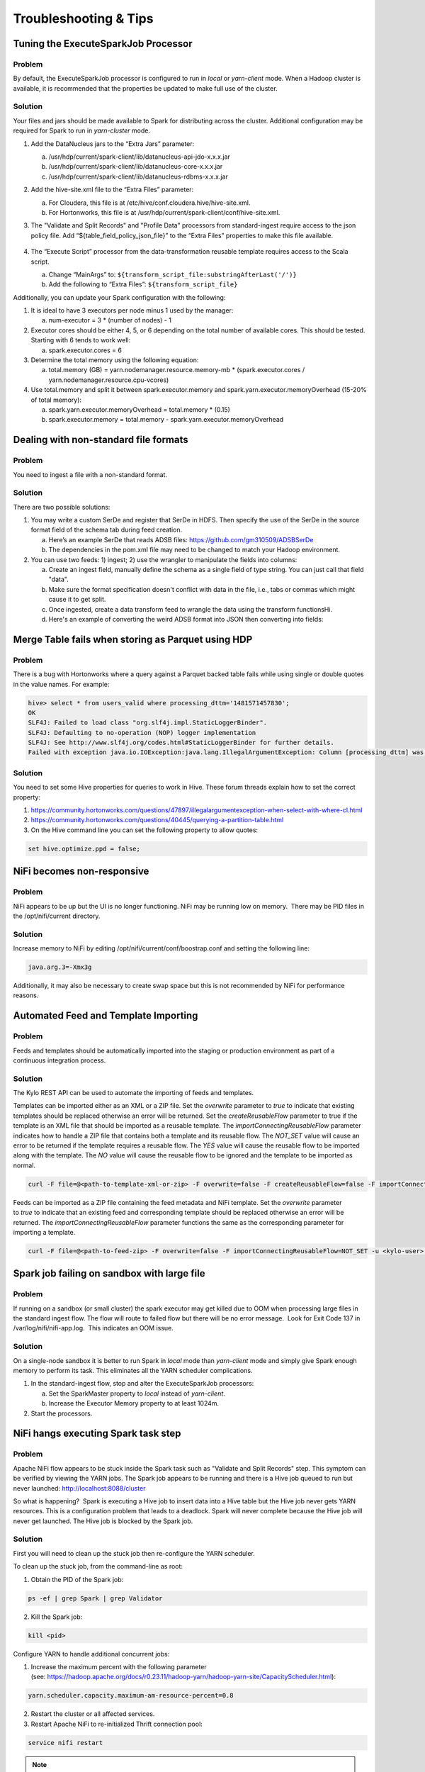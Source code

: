 
======================
Troubleshooting & Tips
======================
  

Tuning the ExecuteSparkJob Processor
====================================

Problem
-------

By default, the ExecuteSparkJob processor is configured to run in
*local* or *yarn-client* mode. When a Hadoop cluster is available, it is
recommended that the properties be updated to make full use of the
cluster.

Solution
--------

Your files and jars should be made available to Spark for distributing
across the cluster. Additional configuration may be required for Spark
to run in *yarn-cluster* mode.

1. Add the DataNucleus jars to the “Extra Jars” parameter:

   a. /usr/hdp/current/spark-client/lib/datanucleus-api-jdo-x.x.x.jar

   b. /usr/hdp/current/spark-client/lib/datanucleus-core-x.x.x.jar

   c. /usr/hdp/current/spark-client/lib/datanucleus-rdbms-x.x.x.jar

2. Add the hive-site.xml file to the “Extra Files” parameter:

   a. For Cloudera, this file is at
      /etc/hive/conf.cloudera.hive/hive-site.xml.

   b. For Hortonworks, this file is at
      /usr/hdp/current/spark-client/conf/hive-site.xml.

3. The "Validate and Split Records" and "Profile Data" processors from
   standard-ingest require access to the json policy file. Add
   “${table_field_policy_json_file}” to the “Extra Files”
   properties to make this file available.

    |image1|

4. The “Execute Script” processor from the data-transformation reusable
   template requires access to the Scala script.

   a. Change “MainArgs” to:
      ``${transform_script_file:substringAfterLast('/')}``

   b. Add the following to “Extra Files”: ``${transform_script_file}``

Additionally, you can update your Spark configuration with the
following:

1. It is ideal to have 3 executors per node minus 1 used by the manager:

   a. num-executor = 3 * (number of nodes) - 1

2. Executor cores should be either 4, 5, or 6 depending on the total number
   of available cores. This should be tested. Starting with 6 tends
   to work well:

   a. spark.executor.cores = 6

3. Determine the total memory using the following equation:

   a. total.memory (GB) = yarn.nodemanager.resource.memory-mb *
      (spark.executor.cores / yarn.nodemanager.resource.cpu-vcores)

4. Use total.memory and split it between spark.executor.memory and
   spark.yarn.executor.memoryOverhead (15-20% of total memory):

   a. spark.yarn.executor.memoryOverhead = total.memory * (0.15)

   b. spark.executor.memory = total.memory
      - spark.yarn.executor.memoryOverhead

Dealing with non-standard file formats
======================================

Problem
-------

You need to ingest a file with a non-standard format.

Solution
--------

There are two possible solutions:

1. You may write a custom SerDe and register that SerDe in HDFS. Then
   specify the use of the SerDe in the source format field of the
   schema tab during feed creation.

   a. Here’s an example SerDe that reads ADSB files:
      https://github.com/gm310509/ADSBSerDe

   b. The dependencies in the pom.xml file may need to be changed to
      match your Hadoop environment.

2. You can use two feeds: 1) ingest; 2) use the wrangler to
   manipulate the fields into columns:

   a. Create an ingest field, manually define the schema as a single
      field of type string. You can just call that field "data".

   b. Make sure the format specification doesn't conflict with data in
      the file, i.e., tabs or commas which might cause it to get split.

   c. Once ingested, create a data transform feed to wrangle the data
      using the transform functionsHi.

   d. Here's an example of converting the weird ADSB format into JSON
      then converting into fields:

.. code-block:: js
   :linenos:

    select(regexp_replace(data, "([\\w-.]+)\t([\\w-.]+)", "\"$1\":\"$2\"").as("data"))
    select(regexp_replace(data, "\" *\t\"", "\",\"").as("data"))
    select(concat("{", data, "}").as("data"))
    select(json_tuple(data, "clock", "hexid", "ident", "squawk", "alt", "speed", "airGround", "lat", "lon", "heading"))
    select(c0.as("clock"), c1.as("hexid"), c2.as("ident"), c3.as("squawk"), c4.as("alt"), c5.as("speed"), c6.as("airGround"), c7.as("lat"), c8.as("lon"), c9.as("heading"))

Merge Table fails when storing as Parquet using HDP
===================================================

Problem
-------

There is a bug with Hortonworks where a query against a Parquet backed
table fails while using single or double quotes in the value names. For
example: 

.. code-block:: none

    hive> select * from users_valid where processing_dttm='1481571457830';
    OK
    SLF4J: Failed to load class "org.slf4j.impl.StaticLoggerBinder".
    SLF4J: Defaulting to no-operation (NOP) logger implementation
    SLF4J: See http://www.slf4j.org/codes.html#StaticLoggerBinder for further details.
    Failed with exception java.io.IOException:java.lang.IllegalArgumentException: Column [processing_dttm] was not found in schema!

Solution
--------

You need to set some Hive properties for queries to work in Hive. These
forum threads explain how to set the correct property:

1. https://community.hortonworks.com/questions/47897/illegalargumentexception-when-select-with-where-cl.html

2. https://community.hortonworks.com/questions/40445/querying-a-partition-table.html

3. On the Hive command line you can set the following property to allow
   quotes:

.. code-block:: properties

   set hive.optimize.ppd = false;

NiFi becomes non-responsive
===========================

Problem
-------

NiFi appears to be up but the UI is no longer functioning. NiFi may be
running low on memory.  There may be PID files in the /opt/nifi/current
directory.

Solution
--------

Increase memory to NiFi by editing
/opt/nifi/current/conf/boostrap.conf and setting the following line:

.. code-block:: properties

   java.arg.3=-Xmx3g

Additionally, it may also be necessary to create swap space but this is
not recommended by NiFi for performance reasons.

Automated Feed and Template Importing
=====================================

Problem
-------

Feeds and templates should be automatically imported into the staging or
production environment as part of a continuous integration process.

Solution
--------

The Kylo REST API can be used to automate the importing of feeds and
templates.

Templates can be imported either as an XML or a ZIP file. Set
the `overwrite` parameter to `true` to indicate that existing templates
should be replaced otherwise an error will be returned. Set
the `createReusableFlow` parameter to true if the template is an XML file
that should be imported as a reusable template.
The `importConnectingReusableFlow` parameter indicates how to handle a ZIP
file that contains both a template and its reusable flow.
The `NOT_SET` value will cause an error to be returned if the template
requires a reusable flow. The `YES` value will cause the reusable flow to
be imported along with the template. The `NO` value will cause the
reusable flow to be ignored and the template to be imported as normal.

.. code-block:: properties

  curl -F file=@<path-to-template-xml-or-zip> -F overwrite=false -F createReusableFlow=false -F importConnectingReusableFlow=NOT_SET -u <kylo-user>:<kylo-password> http://<kylo-host>:8400/proxy/v1/feedmgr/admin/import-template

..

Feeds can be imported as a ZIP file containing the feed metadata and
NiFi template. Set the `overwrite` parameter to `true` to indicate that an
existing feed and corresponding template should be replaced otherwise an
error will be returned. The `importConnectingReusableFlow` parameter
functions the same as the corresponding parameter for importing a
template.

.. code-block:: properties

      curl -F file=@<path-to-feed-zip> -F overwrite=false -F importConnectingReusableFlow=NOT_SET -u <kylo-user>:<kylo-password> http://<kylo-host>:8400/proxy/v1/feedmgr/admin/import-feed

..

Spark job failing on sandbox with large file
============================================

Problem
-------

If running on a sandbox (or small cluster) the spark executor may get
killed due to OOM when processing large files in the standard ingest
flow. The flow will route to failed flow but there will be no error
message.  Look for Exit Code 137 in /var/log/nifi/nifi-app.log.  This
indicates an OOM issue.

Solution
--------

On a single-node sandbox it is better to run Spark in *local* mode than
*yarn-client* mode and simply give Spark enough memory to perform its
task. This eliminates all the YARN scheduler complications.

1. In the standard-ingest flow, stop and alter the ExecuteSparkJob
   processors:   

   a. Set the SparkMaster property to *local* instead of *yarn-client*.

   b. Increase the Executor Memory property to at least 1024m.

2. Start the processors.

NiFi hangs executing Spark task step
====================================

Problem
-------

Apache NiFi flow appears to be stuck inside the Spark task such as
"Validate and Split Records" step. This symptom can be verified by
viewing the YARN jobs. The Spark job appears to be running and there is
a Hive job queued to run but never launched: http://localhost:8088/cluster

So what is happening?  Spark is executing a Hive job to insert data into
a Hive table but the Hive job never gets YARN resources. This is a
configuration problem that leads to a deadlock. Spark will never
complete because the Hive job will never get launched. The Hive job is
blocked by the Spark job.

Solution
--------

First you will need to clean up the stuck job then re-configure the YARN
scheduler.

To clean up the stuck job, from the command-line as root:

1. Obtain the PID of the Spark job:

.. code-block:: shell

    ps -ef | grep Spark | grep Validator

2. Kill the Spark job:

.. code-block:: shell

    kill <pid>

Configure YARN to handle additional concurrent jobs:

1. Increase the maximum percent with the following parameter
   (see: https://hadoop.apache.org/docs/r0.23.11/hadoop-yarn/hadoop-yarn-site/CapacityScheduler.html):

.. code-block:: properties

    yarn.scheduler.capacity.maximum-am-resource-percent=0.8

2. Restart the cluster or all affected services.

3. Restart Apache NiFi to re-initialized Thrift connection pool:

.. code-block:: shell

    service nifi restart

.. note:: In Ambari, find this under Yarn | Configs (advanced) | Scheduler.

Spark SQL fails on empty ORC and Parquet tables
================================================

Problem
-------

Your spark job fails when running in HDP 2.4 or 2.5 while interacting
with an empty ORC table. A likely error that you will see is:

.. code-block:: properties

    ExecuteSparkJob[id=1fb1b9a0-e7b5-4d85-87d2-90d7103557f6] java.util.NoSuchElementException: next on empty iterator

..

This is due to a change Hortonworks added that modified how it loads the
schema for the table. 

Solution
--------

To fix the issue, you can take these steps:

1. On the edge node,
   edit the file: /usr/hdp/current/spark-client/conf/spark-defaults.conf

2. Add these configuration entries to the file:

.. code-block:: none

    spark.sql.hive.convertMetastoreOrc false
    spark.sql.hive.convertMetastoreParquet false

See |Spark SQL Fails on Empty ORC Table HDP 242_Link|

High Performance NiFi Setup
===========================

Problem
-------

The NiFi team published an article on how to extract the most
performance from Apache NiFi.

Solution
--------

See |How to Setup a High Performance NiFi_Link|

RPM install fails with 'cpio: read' error
=========================================

Problem
-------

Kylo rpm install fails giving a 'cpio: read' error.

Solution
--------

This problem occurs if the rpm file is corrupt or not downloaded
properly. Try re-downloading the Kylo rpm from the Kylo website.

Accessing Hive tables from Spark
================================

Problem
-------

You receive a NoSuchTableException when trying to access a Hive table
from Spark.

Solution
--------

Copy the hive-site.xml file from Hive to Spark.

For Cloudera, run the following command:

.. code-block:: shell

    cp /etc/hive/conf/hive-site.xml /usr/lib/spark/conf/

..

Compression codec not found for PutHDFS folder
==============================================

Problem
-------

The PutHDFS processor throws an exception like:

.. code-block:: none

    java.lang.IllegalArgumentException: Compression codec com.hadoop.compression.lzo.LzoCodec not found.

..

Solution
--------

Edit the /etc/hadoop/conf/core-site.xml file and remove the failing
codec from the io.compression.codecs property.

Creating a cleanup flow
=======================

Problem
-------

When deleting a feed it is sometimes useful to run a separate NiFi flow
that will remove any HDFS folders or Hive tables that were created by
the feed.

Solution
--------

1. You will need to have a controller service of type
   JmsCleanupEventService. This service has a Spring Context Service
   property that should be connected to another service of type
   SpringContextLoaderService.

2. In your NiFi template, create a new input processor of type
   TriggerCleanup. This processor will be run automatically when a
   feed is deleted.

3. Connect additional processors such as RemoveHDFSFolder or
   DropFeedTables as needed.

Accessing S3 from the data wrangler
===================================

Problem
-------

You would like to access S3 or another Hadoop-compatible filesystem from
the data wrangler.

Solution
--------

The Spark configuration needs to be updated with the path to the JARs
for the filesystem.

To access S3 on HDP, the following must be added to the spark-env.sh
file:

.. code-block:: shell

   export SPARK_DIST_CLASSPATH=$(hadoop classpath)

.. 

Additional information is available from the |Apache Spark project_Link|.

Dealing with XML files
======================

Problem
-------

You need to ingest an XML file and parse into Hive columns.

Solution
--------

1. You can use two feeds: 1) ingest; 2) use the wrangler to
   manipulate the fields into columns:

   a. Create an ingest field and manually define the schema as a single
      field of type string.  You can just call that field "data".

   b. Make sure the format specification doesn't conflict with data in
      the file, i.e. tabs or commas which might cause it to get split.

   c. Once ingested, create a data transform feed to wrangle the data
      using the transform functions.

   d. Here's an example of converting XML to columns using wrangler
      functions:

XML Explode
-----------

.. code-block:: js
   :linenos:

    select(regexp_replace(contents, "(?s).*<TicketDetails>\\s*<TicketDetail>\\s*", "").as("xml"))
    select(regexp_replace(xml, "(?s)</TicketDetails>.*", "").as("xml"))
    select(split(xml, "<TicketDetail>\\s*").as("TicketDetails"))
    select(explode(TicketDetails).as("TicketDetail"))
    select(concat("<TicketDetail>", TicketDetail).as("TicketDetail"))
    xpath_int(TicketDetail, "//Qty").as("Qty")
    xpath_int(TicketDetail, "//Price").as("Price")
    xpath_int(TicketDetail, "//Amount").as("Amount")
    xpath_int(TicketDetail, "//NetAmount").as("NetAmount")
    xpath_string(TicketDetail, "//TransDateTime").as("TransDateTime")
    drop("TicketDetail")

Dealing with fixed width files
==============================

Problem
-------

You need to load a fixed-width text file.

Solution
--------

This is possible to configure with the schema tab of the feed creation
wizard. You can set the SerDe and properties:

1. Create an ingest feed.

2. When at the schema tab look for the field (near bottom) specifying
   the source format.

3. Manually build the schema since Kylo won’t detect the width.

4. Place text as follows in the field substituting regex based on the
   actual columns:

.. code-block:: none

    ROW FORMAT SERDE 'org.apache.hadoop.hive.contrib.serde2.RegexSerDe'
    WITH SERDEPROPERTIES ("input.regex" = "(.{10})(.{20})(.{20})(.{20})(.{5}).\*")

..

Dealing with custom SerDe or CSV files with quotes and escape characters
========================================================================

Problem
-------

You need to load a CSV file with surrounding quotes and don't want those
quotes removed.

Solution
--------

This is possible to configure within the schema tab of the ingest feed
creation, you can set the SerDe and properties:

1. Create an ingest feed.

2. When at the schema tab look for the field (near bottom) specify the
   source format.

3. See the Apache wiki |CSV+Serde for Configuring CSV Options_Link|.

4. Place text as follows in the field:

.. code-block:: none

      ROW FORMAT SERDE 'org.apache.hadoop.hive.serde2.OpenCSVSerde'
      WITH SERDEPROPERTIES (
         "separatorChar" = ",",
         "quoteChar"     = "\\\\"",
         "escapeChar"="\\\\\\\\");
       )

..

Notice the double escape required!

.. |image1| image:: ../media/kylo-troubleshooting/2_executesparkjob.png

Configuration on a Node with Small Root Filesystem
==================================================

Problem
-------

The node that Kylo will run on has a small root filesystem. There are other mounts that contain larger space but in particular, the following directories contain 30GB or less.

- **/opt** which is used for libraries, executables, configs, etc

- **/var** which is used for logs, storage, etc

- **/tmp** which is used for processing data

For Kylo, these directories get filled up very quickly and this causes all processes on the edge node to freeze.

Solution
--------

In general, the solution is to move all the large files onto the larger data mount. For this solution, the /data directory is considered to be the largest and most ideal location to contain Kylo artifacts (logs, storage, etc).

To alleviate the disk space issues, these steps were taken to move items to the /data directory

**Relocate MySQL**

The default location of MySQL is /var/lib/mysql. MySQL will fill up the root partition with the default configuration so the storage volumes for MySQL must be migrated to /data/mysql.

1. Stop MySQL: **service mysql stop**

2. Copy data over to new location: **rsync -av /var/lib/mysql /data/**

3. Backup the existing data: **mv /var/lib/mysql /var/lib/mysql.bak**

4. Backup the existing my.cnf: **cp /etc/my.cnf /etc/my.cnf.bak**

5. Update MySQL config with new location with the values below: **vi /etc/my.cnf**

   a. Under [mysqld], set datadir = /data/mysql

6. Start MySQL: **service mysql start**

7. Back up old MySQL directory: **tar -zcvf mysql_bak.tar.gz mysql.bak**

**Change properties to point to /data**

#. Kylo

   #. Update /opt/kylo-services/log4j.properties

      #. log4j.appender.file.File=/data/log/kylo-services/kylo-services.log

   #. Update /opt/kylo-services/log4j-spark.properties

      #. log4j.appender.file.File=/data/log/kylo-services/kylo-spark-shell.log

   #. Update /opt/kylo-ui/log4j.properties

      #. log4j.appender.file.File=/data/log/kylo-ui/kylo-ui.log

2. Nifi

   #. Update /opt/nifi/nifi.properties

      #. nifi.flow.configuration.file=/data/opt/nifi/data/conf/flow.xml.gz

      #. nifi.flow.configuration.archive.dir=/data/opt/nifi/data/conf/archive/

      #. nifi.authorizer.configuration.file=/data/opt/nifi/data/conf/authorizers.xml

      #. nifi.login.identity.provider.configuration.file=/data/opt/nifi/data/conf/login-identity-providers.xml

      #. nifi.templates.directory=/data/opt/nifi/data/conf/templates

      #. nifi.flowfile.repository.directory=/data/opt/nifi/data/flowfile_repository

      #. nifi.content.repository.directory.default=/data/opt/nifi/data/content_repository

      #. nifi.provenance.repository.directory.default=/data/opt/nifi/data/provenance_repository

3. Elasticsearch

   #. Update /opt/elasticsearch/elasticsearch.yml

      #. path.data: /data/elasticsearch

      #. path.logs: /data/log/elasticsearch

GetTableData vs ImportSqoop Processor
=====================================

Problem
-------

You need to load data from a structured datastore.

Solution
--------

There are two major NiFi processors provided by Kylo for importing data into Hadoop: GetTableData and ImportSqoop.

a. **GetTableData** leverages JDBC to pull data from the source into the flowfile within NiFi. This content will then need to be pushed to HDFS (via a PutHDFS processor).

b. **ImportSqoop** executes a Sqoop job to pull the content from the source and place it directly to HDFS. For details on how this is done, please refer to `Apache Sqoop <http://sqoop.apache.org/>`_.

In general, it is recommended to use the ImportSqoop processor due to performance. Using the GetTableData processors uses the edge node (where NiFi is running) as a middle-man. The ImportSqoop processor runs a MapReduce job that can be tuned to load the data efficiently. For example, a single mapper will be sufficient if you are loading a reference table but a table with billions of rows would benefit from multiple mappers.

The GetTableData processor should be used when the data being pulled is small. Other use cases are when certain pre-processing steps are required that benefit from being on the edge node. For instance, if the edge node resides behind a firewall and PII (personal identifiable information) fields need to be masked before being pushed to a more open HDFS environment.

Kylo's Data Ingest template comes with out-of-the-box support for the GetTableData processor. To use the ImportSqoop processor instead, the following changes should to be made to the Data Ingest template and the standard-ingest reusable template:

#. Replace the GetTableData processor with the ImportSqoop processor

#. Remove the PutHDFS processor from the flow

#. Update the "Create Feed Partition" processor to point to the target location of the ImportSqoop processor

#. Create a new archive processor which will archive data from HDFS. One option is use the Hadoop streaming tool to take the files residing in the target location of the ImportSqoop processor and compress then store the data to the archive directory. For details on this, please refer to `Hadoop Streaming <http://hadoop.apache.org/docs/current/hadoop-streaming/HadoopStreaming.html>`_.

It is important to note that any other templates that output to standard-ingest would need to be updated because the changes above assumes data resides in HDFS. In general, adding a PutHDFS processor would be sufficient.

.. |How to Setup a High Performance NiFi_Link| raw:: html

   <a href="https://community.hortonworks.com/articles/7882/hdfnifi-best-practices-for-setting-up-a-high-perfo.html" target="blank">How to Setup a High Performance NiFi</a>

.. |Spark SQL Fails on Empty ORC Table HDP 242_Link| raw:: html

   <a href="https://community.hortonworks.com/questions/44637/spark-sql-fails-on-empty-orc-table-hdp-242.html" target="blank">Spark SQL Fails on Empty ORC Table HDP 242</a>

.. |Apache Spark project_Link| raw:: html

   <a href="https://spark.apache.org/docs/latest/hadoop-provided.html" target="blank">Apache Spark project</a>

.. |CSV+Serde for Configuring CSV Options_Link| raw:: html

   <a href="https://cwiki.apache.org/confluence/display/Hive/CSV+Serde" target="blank">CSV+Serde for Configuring CSV Options</a>

Using machine learning functions
================================

Problem
-------

You need to use a machine learning function in a data transformation feed.

Solution
--------

Kylo provides many functions from the Spark ML package. Below is an example of using linear regression to estimate the number of tickets bought based on the price paid. The :code:`run()` function
performs both the fit and transform operations of the linear regression. It requires a DataFrame as a parameter which is used for the fit operation, in the case below it uses :code:`limit(10)`.

.. code-block:: js
    :linenos:

    vectorAssembler(["pricepaid"], "features")
    qtysold.cast("double").as("label")
    LinearRegression().setMaxIter(10).setRegParam(0.01).run(limit(10))


Sqoop requires JDK on Kylo sandbox
==================================

Problem
-------

This issue is known to exist for Kylo sandbox version 0.7.1. The file name for the sandbox is kylo-hdp-sandbox-0.7.1.ova. Sqoop job throws an error "Sqoop requires a JDK that can compile Java code."


Solution
--------
Sqoop requires a JDK to compile Java code. The steps to install a JDK and fix this error are listed below:

1. Install Open JDK 7.

.. code-block:: none

    root@sandbox ~# yum install java-1.7.0-openjdk-devel

2. Verify JDK version.

.. code-block:: none

    root@sandbox ~# javac -version
    javac 1.7.0_131

3. Verify actual location.

.. code-block:: none

    root@sandbox ~# ls -l /usr/lib/jvm/java-1.7.0-openjdk-1.7.0.131-2.6.9.0.el7_3.x86_64/bin/javac
    -rwxr-xr-x 1 root root 7368 Feb 13 17:16 /usr/lib/jvm/java-1.7.0-openjdk-1.7.0.131-2.6.9.0.el7_3.x86_64/bin/javac

4. Update /etc/hadoop/conf/hadoop-env.sh.
(Find existing entry and update it)

.. code-block:: none

    root@sandbox ~# vi /etc/hadoop/conf/hadoop-env.sh
    export JAVA_HOME=/usr/lib/jvm/java-1.7.0-openjdk-1.7.0.131-2.6.9.0.el7_3.x86_64/

5. Re-run Sqoop flow.

Below steps apply for HDP:

6. Now that you have verified that the JDK path is correct per Sqoop, make the change permanent (in Ambari).

   a. Open the *Ambari admin UI*.

   b. Select the *Sqoop client*, on the left side navigation list.

   c. Click the *Configs* tab.

   d. Open the *Advanced sqoop-env* div.

   e. Add the line from Step 4 above to the section, just below the line that reads *Set Hadoop-specific environment...*.

   f. Click *Save* (on the right). Add a comment indicating the nature of the change, when prompted.

   g. Restart the Sqoop client (top right, *Restart button*).

   h. Wait for the restart to complete successfully.

7. Re-run the Sqoop flow.  It should work as it did in Step 5. If you restart the cluster or Sqoop, the changes will be retained.


Validator is unable to process policy JSON file
===============================================

Problem
-------
Validator throws an error while trying to process the policy JSON file. This issue may be caused due to manual editing of the file in an editor and pasting the result back in NiFi.


Solution
--------
Ensure that the policy file is correctly formatted. External editors can sometimes put in invalid characters. One way to do this verification is at: `JSON Pretty Print <http://jsonprettyprint.com/>`_. Paste in the policy file in the text box and click 'Pretty Print JSON'. If the JSON is valid, it will be shown in a more readable format. Otherwise, a ``null`` will be output.


Creating a feed fails due to java.sql.BatchUpdateException
==========================================================

Problem
-------
When using MySQL/MariaDB as the database for Kylo, creating a feed with large number of columns can lead to an exception in the last step (Setting the feed schedule and saving it). Sample exception below:

.. code-block:: none

    java.sql.BatchUpdateException: (conn:330) Could not send query: stream size 1652321 is >= to max_allowed_packet (1048576)


Solution
--------
Increase the *max_allowed_packet* configuration parameter for the database server.

1. Add this entry to file **/etc/my.cnf** under the **[mysqld]** section.

.. code-block:: none

    [mysqld]
    max_allowed_packet=16M

2. Restart the database server. Choose command as per your database.

.. code-block:: none

    service mariadb restart
    service mysql restart

3. Verify the change by executing this in the database client console.

.. code-block:: none

    show variables like 'max_allowed_packet';

4. Save the feed now.


When using Solr, indexing schema with large number of fields throws exception
=============================================================================

Problem
-------
When using Solr as the search engine, indexing of the feed schema can throw an exception similar to below. This happens when the feed contains a large number of columns.

.. code-block:: none

    Exception writing document id a1e41cbc-d550-49cc-bc20-49fc981e767e to the index; possible analysis error: Document contains at least one immense term in field="hiveColumns" (whose UTF8 encoding is longer than the max length 32766), all of which were skipped. Please correct the analyzer to not produce such terms.


Solution
--------
1. Execute this command. Replace **localhost** if necessary.

.. code-block:: none

    curl -X POST -H 'Content-type:application/json' --data-binary '{
    "replace-field":{
     "name":"hiveColumns",
     "type":"text_general" } }' "http://localhost:8983/solr/kylo-datasources/schema?wt=json&indent=true"

2. Restart Solr server.


3. Create the feed again.

Prioritize jobs based on an attribute value
===========================================

Problem
-------

You have many feeds in Kylo that all execute at once but there are a few high-priority feeds that should be executed before the others.

Solution
--------

The connection to a processor can be configured to prioritize flow files using a few different methods:

* **FirstInFirstOutPrioritizer**: Given two FlowFiles, the one that reached the connection first will be processed first.
* **NewestFlowFileFirstPrioritizer**: Given two FlowFiles, the one that is newest in the dataflow will be processed first.
* **OldestFlowFileFirstPrioritizer**: Given two FlowFiles, the one that is oldest in the dataflow will be processed first. This is the default scheme that is used if no prioritizers are selected.
* **PriorityAttributePrioritizer**: Given two FlowFiles that both have a "priority" attribute, the one that has the highest priority value will be processed first. Note that an UpdateAttribute processor should be used to add the "priority" attribute to the FlowFiles before they reach a connection that has this prioritizer set. Values for the "priority" attribute may be alphanumeric, where "a" is a higher priority than "z", and "1" is a higher priority than "9", for example.

See the |PriorizationDoc| for more information.

.. |PriorizationDoc| raw:: html

   <a href="https://nifi.apache.org/docs/nifi-docs/html/user-guide.html#prioritization" target="_blank">NiFi User Guide</a>


EsIndexException in Kylo services logs
======================================


Problem
-------

Kylo services log contains errors similar to this:
*org.modeshape.jcr.index.elasticsearch.EsIndexException: java.io.IOException: Not Found*

Solution
--------
Pre-create the indexes used by Kylo in Elasticsearch. Execute this script:

.. code-block:: none

    /opt/kylo/bin/create-kylo-indexes-es.sh

The script takes 4 parameters.

.. code-block:: none

    <host> <rest-port> <num-shards> <num-replicas>
    Examples values:
     host: localhost
     rest-port: 9200
     num-shards: 1
     num-replicas: 1
     Note: num-shards and num-replicas can be set to 1 for development environment
